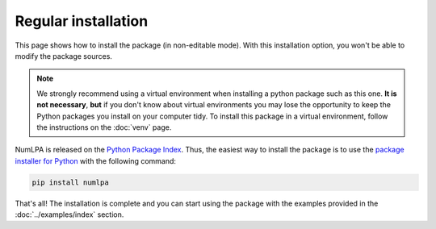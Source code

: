 Regular installation
====================

This page shows how to install the package (in non-editable mode).
With this installation option, you won't be able to modify the package sources.

.. note::

   We strongly recommend using a virtual environment when installing a python package such as this one.
   **It is not necessary**, **but** if you don't know about virtual environments you may lose the opportunity to keep the Python packages you install on your computer tidy.
   To install this package in a virtual environment, follow the instructions on the :doc:`venv` page.

NumLPA is released on the `Python Package Index <https://pypi.org/project/numlpa>`_.
Thus, the easiest way to install the package is to use the `package installer for Python <https://pip.pypa.io/en/stable/>`_ with the following command:

.. code-block:: bash

   pip install numlpa

That's all!
The installation is complete and you can start using the package with the examples provided in the :doc:`../examples/index` section.
